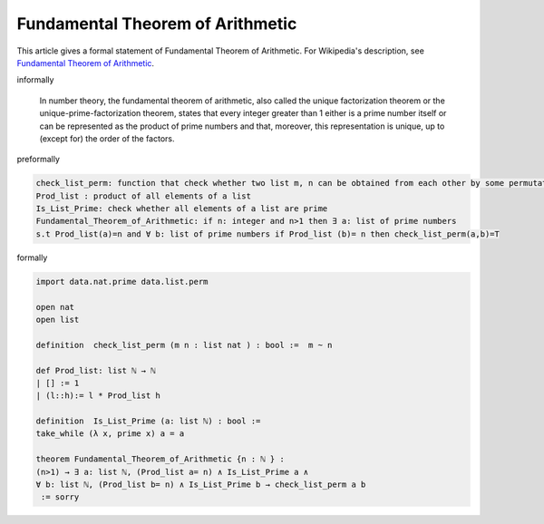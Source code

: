 Fundamental Theorem of Arithmetic
---------------------------------

This article gives a formal statement of Fundamental Theorem of Arithmetic.  For Wikipedia's
description, see
`Fundamental Theorem of Arithmetic <https://en.wikipedia.org/wiki/Fundamental_theorem_of_arithmetic>`_.

informally

  In number theory, the fundamental theorem of arithmetic, also called the unique factorization theorem or 
  the unique-prime-factorization theorem, states that every integer greater than 1 either is a prime number itself or can be represented as the product of prime numbers and that, moreover, this representation is unique, up to (except for) the order of the factors.

preformally

.. code-block:: text

  check_list_perm: function that check whether two list m, n can be obtained from each other by some permutation
  Prod_list : product of all elements of a list
  Is_List_Prime: check whether all elements of a list are prime 
  Fundamental_Theorem_of_Arithmetic: if n: integer and n>1 then ∃ a: list of prime numbers
  s.t Prod_list(a)=n and ∀ b: list of prime numbers if Prod_list (b)= n then check_list_perm(a,b)=T    
  

formally

.. code-block:: lean

  import data.nat.prime data.list.perm  

  open nat 
  open list

  definition  check_list_perm (m n : list nat ) : bool :=  m ~ n

  def Prod_list: list ℕ → ℕ 
  | [] := 1
  | (l::h):= l * Prod_list h 

  definition  Is_List_Prime (a: list ℕ) : bool := 
  take_while (λ x, prime x) a = a

  theorem Fundamental_Theorem_of_Arithmetic {n : ℕ } :
  (n>1) → ∃ a: list ℕ, (Prod_list a= n) ∧ Is_List_Prime a ∧ 
  ∀ b: list ℕ, (Prod_list b= n) ∧ Is_List_Prime b → check_list_perm a b   
   := sorry
